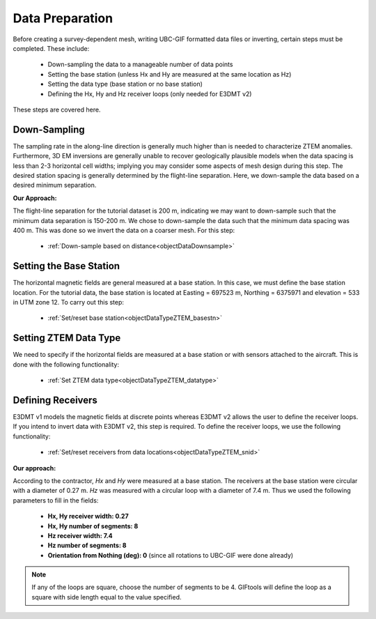.. _comprehensive_workflow_ztem_4:


Data Preparation
================

Before creating a survey-dependent mesh, writing UBC-GIF formatted data files or inverting, certain steps must be completed. These include:

	- Down-sampling the data to a manageable number of data points
	- Setting the base station (unless Hx and Hy are measured at the same location as Hz)
	- Setting the data type (base station or no base station)
	- Defining the Hx, Hy and Hz receiver loops (only needed for E3DMT v2)

These steps are covered here.

Down-Sampling
^^^^^^^^^^^^^

The sampling rate in the along-line direction is generally much higher than is needed to characterize ZTEM anomalies. Furthermore, 3D EM inversions are generally unable to recover geologically plausible models when the data spacing is less than 2-3 horizontal cell widths; implying you may consider some aspects of mesh design during this step.  The desired station spacing is generally determined by the flight-line separation.  Here, we down-sample the data based on a desired minimum separation.

**Our Approach:**

The flight-line separation for the tutorial dataset is 200 m, indicating we may want to down-sample such that the minimum data separation is 150-200 m. We chose to down-sample the data such that the minimum data spacing was 400 m. This was done so we invert the data on a coarser mesh. For this step:

	- :ref:`Down-sample based on distance<objectDataDownsample>`


Setting the Base Station
^^^^^^^^^^^^^^^^^^^^^^^^

The horizontal magnetic fields are general measured at a base station. In this case, we must define the base station location. For the tutorial data, the base station is located at Easting = 697523 m, Northing = 6375971 and elevation = 533 in UTM zone 12. To carry out this step:

	- :ref:`Set/reset base station<objectDataTypeZTEM_basestn>`


Setting ZTEM Data Type
^^^^^^^^^^^^^^^^^^^^^^

We need to specify if the horizontal fields are measured at a base station or with sensors attached to the aircraft. This is done with the following functionality:

	- :ref:`Set ZTEM data type<objectDataTypeZTEM_datatype>`


Defining Receivers
^^^^^^^^^^^^^^^^^^

E3DMT v1 models the magnetic fields at discrete points whereas E3DMT v2 allows the user to define the receiver loops. If you intend to invert data with E3DMT v2, this step is required. To define the receiver loops, we use the following functionality:

	- :ref:`Set/reset receivers from data locations<objectDataTypeZTEM_snid>`

**Our approach:**

According to the contractor, *Hx* and *Hy* were measured at a base station. The receivers at the base station were circular with a diameter of 0.27 m. *Hz* was measured with a circular loop with a diameter of 7.4 m. Thus we used the following parameters to fill in the fields:

	- **Hx, Hy receiver width: 0.27**
	- **Hx, Hy number of segments: 8**
	- **Hz receiver width: 7.4**
	- **Hz number of segments: 8**
	- **Orientation from Nothing (deg): 0** (since all rotations to UBC-GIF were done already)

.. note:: If any of the loops are square, choose the number of segments to be 4. GIFtools will define the loop as a square with side length equal to the value specified.
